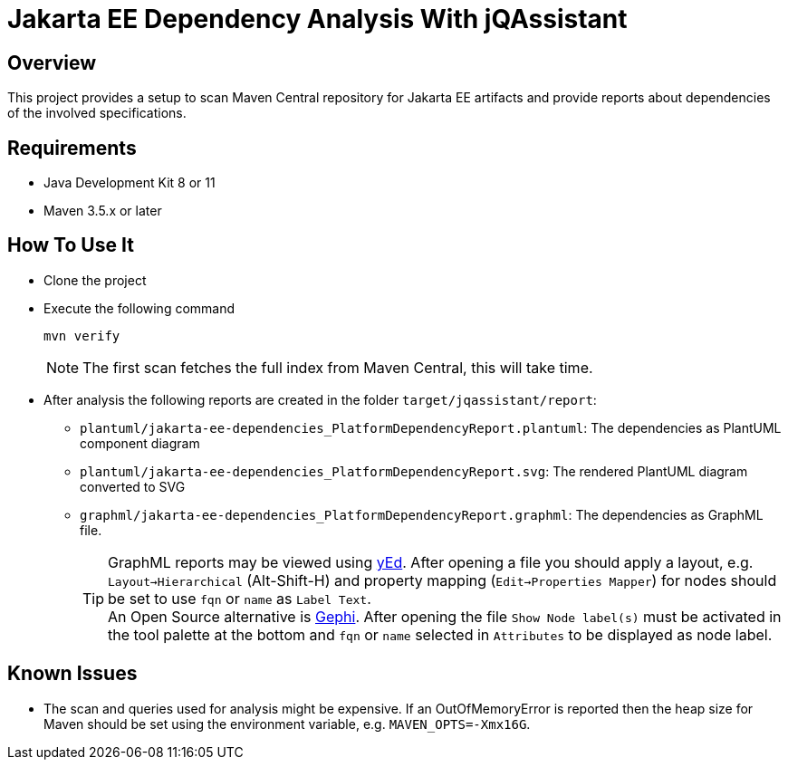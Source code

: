 = Jakarta EE Dependency Analysis With jQAssistant

== Overview

This project provides a setup to scan Maven Central repository for Jakarta EE artifacts and provide reports about dependencies of the involved specifications.

== Requirements

* Java Development Kit 8 or 11
* Maven 3.5.x or later

== How To Use It

* Clone the project
* Execute the following command
+
----
mvn verify
----
+
NOTE: The first scan fetches the full index from Maven Central, this will take time.
* After analysis the following reports are created in the folder `target/jqassistant/report`:
** `plantuml/jakarta-ee-dependencies_PlatformDependencyReport.plantuml`: The dependencies as PlantUML component diagram
** `plantuml/jakarta-ee-dependencies_PlatformDependencyReport.svg`: The rendered PlantUML diagram converted to SVG
** `graphml/jakarta-ee-dependencies_PlatformDependencyReport.graphml`: The dependencies as GraphML file.
+
TIP: GraphML reports may be viewed using https://www.yworks.com/en/products/yfiles/yed/[yEd]. After opening a file you should apply a layout, e.g. `Layout->Hierarchical` (Alt-Shift-H) and property mapping (`Edit->Properties Mapper`) for nodes should be set to use `fqn` or `name` as `Label Text`.
  +
An Open Source alternative is https://gephi.org/[Gephi]. After opening the file `Show Node label(s)` must be activated in the tool palette at the bottom and `fqn` or `name` selected in `Attributes` to be displayed as node label.

== Known Issues

* The scan and queries used for analysis might be expensive. If an OutOfMemoryError is reported then the heap size for Maven should be set using the environment variable, e.g. `MAVEN_OPTS=-Xmx16G`.
